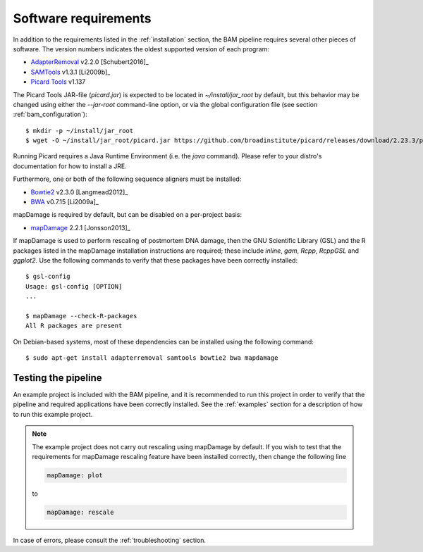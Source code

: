 .. highlight:: Bash
.. _bam_requirements:


Software requirements
=====================

In addition to the requirements listed in the :ref:`installation` section, the BAM pipeline requires several other pieces of software. The version numbers indicates the oldest supported version of each program:

* `AdapterRemoval`_ v2.2.0 [Schubert2016]_
* `SAMTools`_ v1.3.1 [Li2009b]_
* `Picard Tools`_ v1.137

The Picard Tools JAR-file (`picard.jar`) is expected to be located in `~/install/jar_root` by default, but this behavior may be changed using either the `--jar-root` command-line option, or via the global configuration file (see section :ref:`bam_configuration`)::

    $ mkdir -p ~/install/jar_root
    $ wget -O ~/install/jar_root/picard.jar https://github.com/broadinstitute/picard/releases/download/2.23.3/picard.jar

Running Picard requires a Java Runtime Environment (i.e. the `java` command). Please refer to your distro's documentation for how to install a JRE.

Furthermore, one or both of the following sequence aligners must be installed:

* `Bowtie2`_ v2.3.0 [Langmead2012]_
* `BWA`_ v0.7.15 [Li2009a]_

mapDamage is required by default, but can be disabled on a per-project basis:

* `mapDamage`_ 2.2.1 [Jonsson2013]_

If mapDamage is used to perform rescaling of postmortem DNA damage, then the GNU Scientific Library (GSL) and the R packages listed in the mapDamage installation instructions are required; these include `inline`, `gam`, `Rcpp`, `RcppGSL` and `ggplot2`. Use the following commands to verify that these packages have been correctly installed::

    $ gsl-config
    Usage: gsl-config [OPTION]
    ...

    $ mapDamage --check-R-packages
    All R packages are present


On Debian-based systems, most of these dependencies can be installed using the following command::

    $ sudo apt-get install adapterremoval samtools bowtie2 bwa mapdamage

Testing the pipeline
--------------------

An example project is included with the BAM pipeline, and it is recommended to run this project in order to verify that the pipeline and required applications have been correctly installed. See the :ref:`examples` section for a description of how to run this example project.

.. Note::
    The example project does not carry out rescaling using mapDamage by default. If you wish to test that the requirements for mapDamage rescaling feature have been installed correctly, then change the following line

    .. code-block:: yaml

        mapDamage: plot

    to

    .. code-block:: yaml

        mapDamage: rescale

In case of errors, please consult the :ref:`troubleshooting` section.


.. _AdapterRemoval: https://github.com/MikkelSchubert/adapterremoval
.. _Bowtie2: http://bowtie-bio.sourceforge.net/bowtie2/
.. _BWA: http://bio-bwa.sourceforge.net/
.. _mapDamage: http://ginolhac.github.io/mapDamage/
.. _SAMTools: https://samtools.github.io
.. _Picard Tools: http://broadinstitute.github.io/picard/